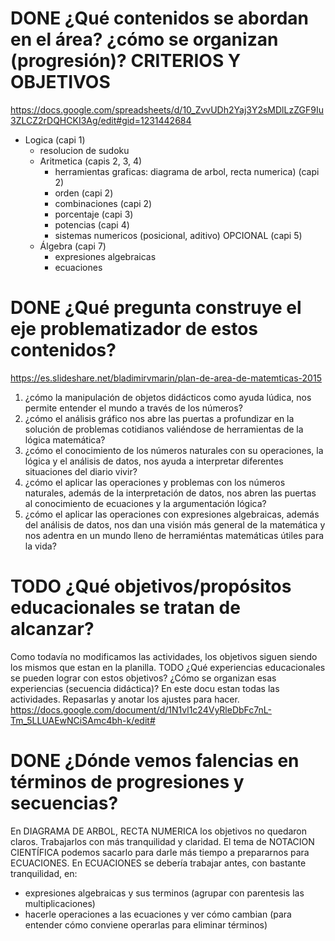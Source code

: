 * DONE ¿Qué contenidos se abordan en el área? ¿cómo se organizan (progresión)? CRITERIOS Y OBJETIVOS
  https://docs.google.com/spreadsheets/d/10_ZvvUDh2Yaj3Y2sMDlLzZGF9Iu3ZLCZ2rDQHCKI3Ag/edit#gid=1231442684

 + Logica (capi 1)
    - resolucion de sudoku
  + Aritmetica (capis 2, 3, 4)
    - herramientas graficas: diagrama de arbol, recta numerica) (capi 2)
    - orden (capi 2)
    - combinaciones (capi 2)
    - porcentaje (capi 3)
    - potencias (capi 4)
    - sistemas numericos (posicional, aditivo) OPCIONAL (capi 5)
  + Álgebra (capi 7)
    - expresiones algebraicas
    - ecuaciones


* DONE ¿Qué pregunta construye el eje problematizador de estos contenidos?
  https://es.slideshare.net/bladimirvmarin/plan-de-area-de-matemticas-2015

  1. ¿cómo la manipulación de objetos didácticos como ayuda lúdica, nos permite entender el mundo a través de los números?
  2. ¿cómo el análisis gráfico nos abre las puertas a profundizar en la solución de problemas cotidianos valiéndose de herramientas de la lógica matemática?
  3. ¿cómo el conocimiento de los números naturales con su operaciones, la lógica y el análisis de datos, nos ayuda a interpretar diferentes situaciones del diario vivir?
  4. ¿cómo el aplicar las operaciones y problemas con los números naturales, además de la interpretación de datos, nos abren las puertas al conocimiento de ecuaciones y la argumentación lógica?
  5. ¿cómo el aplicar las operaciones con expresiones algebraicas, además del análisis de datos, nos dan una visión más general de la matemática y nos adentra en un mundo lleno de herramiéntas matemáticas útiles para la vida?


* TODO ¿Qué objetivos/propósitos educacionales se tratan de alcanzar?
  Como todavía no modificamos las actividades, los objetivos siguen siendo los mismos que estan en la planilla.
TODO ¿Qué experiencias educacionales se pueden lograr con estos objetivos? ¿Cómo se organizan esas experiencias (secuencia didáctica)?
  En este docu estan todas las actividades. Repasarlas y anotar los ajustes para hacer.
  https://docs.google.com/document/d/1N1vl1c24VyRleDbFc7nL-Tm_5LLUAEwNCiSAmc4bh-k/edit#  

* DONE ¿Dónde vemos falencias en términos de progresiones y secuencias?
  En DIAGRAMA DE ARBOL, RECTA NUMERICA los objetivos no quedaron claros. Trabajarlos con más tranquilidad y claridad.
  El tema de NOTACION CIENTÍFICA podemos sacarlo para darle más tiempo a prepararnos para ECUACIONES.
  En ECUACIONES se debería trabajar antes, con bastante tranquilidad, en:
  + expresiones algebraicas y sus terminos (agrupar con parentesis las multiplicaciones)
  + hacerle operaciones a las ecuaciones y ver cómo cambian (para entender cómo conviene operarlas para eliminar términos)
